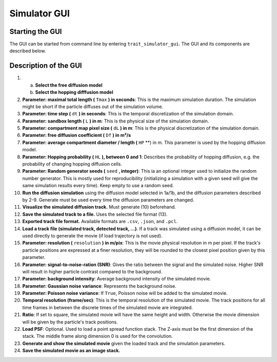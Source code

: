 .. _simulator_gui:

Simulator GUI
=============

Starting the GUI
----------------

The GUI can be started from command line by entering ``trait_simulator_gui``. The GUI and its components are described below.

Description of the GUI
----------------------

.. image:: images/simulator_gui.png

1.

   a. **Select the free diffusion model**

   b. **Select the hopping difffusion model**

2. **Parameter: maximal total length (** ``Tmax`` **) in seconds**: This is the maximum simulation duration. The simulation might be short if the particle diffuses out of the simulation volume.

3. **Parameter: time step (** ``dt`` **) in seconds**: This is the temporal discretization of the simulation domain.

4. **Parameter: sandbox length (** ``L`` **) in m**: This is the physical size of the simulation domain.

5. **Parameter: compartment map pixel size (** ``dL`` **) in m**: This is the physical discretization of the simulation domain.

6. **Parameter: free diffusion coefficient (** ``Df`` **) in m²/s**

7. **Parameter: average compartment diameter / length (** ``HP`` **) in m. This parameter is used by the hopping diffusion model.

8. **Parameter: Hopping probability (** ``HL`` **), between 0 and 1**: Describes the probability of hopping diffusion, e.g. the probability of changing hopping diffusion cells.

9. **Parameter: Random generator seeds (** ``seed`` **, integer)**: This ia an optional integer used to initialize the random number generator. This is mostly used for reproducibility (initializing a simulation with a given seed will give the same simulation results every time). Keep empty to use a random seed.

10. **Run the diffusion simulation** using the diffusion model selected in 1a/1b, and the diffusion parameters described by 2-9. Generate must be used every time the diffusion parameters are changed.

11. **Visualize the simulated diffusion track.** Must generate (10) beforehand.

12. **Save the simulated track to a file.** Uses the selected file format (13).

13. **Exported track file format.** Available formats are ``.csv``, ``.json``, and ``.pcl``.

14. **Load a track file (simulated track, detected track, ...)**. If a track was simulated using a diffusion model, it can be used directly to generate the movie (if load trajectory is not used).

15. **Parameter: resolution (** ``resolution`` **) in m/pix**: This is the movie physical resolution in m per pixel. If the track's particle positions are expressed at a finer resolution, they will be rounded to the closest pixel position given by this parameter.

16. **Parameter: signal-to-noise-ration (SNR)**: Gives the ratio between the signal and the simulated noise. Higher SNR will result in  higher particle contrast compared to the background.

17. **Parameter: background intensity**: Average background intensity of the simulated movie.

18. **Parameter: Gaussian noise variance**: Represents the background noise.

19. **Parameter: Poisson noise variance**: If ``True``, Poisson noise will be added to the simulated movie.

20. **Temporal resolution (frame/sec)**: This is the temporal resolution of the simulated movie. The track positions for all time frames in between the discrete times of the simulated movie are integrated.

21. **Ratio**: If set to square, the simulated movie will have the same height and width. Otherwise the movie dimension will be given by the particle's track positions.

22. **Load PSF**: Optional. Used to load a point spread function stack. The Z-axis must be the first dimension of the stack. The middle frame along dimension 0 is used for the convolution.

23. **Generate and show the simulated movie** given the loaded track and the simulation parameters.

24. **Save the simulated movie as an image stack.**